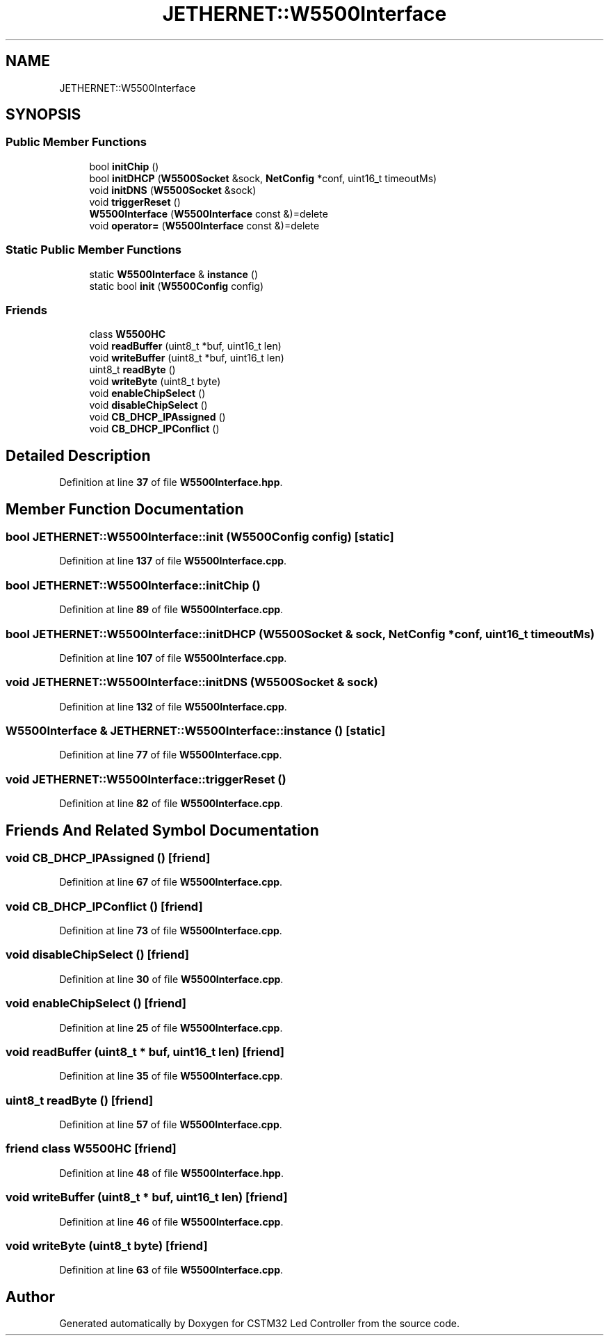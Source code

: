 .TH "JETHERNET::W5500Interface" 3 "Version 0.1.1" "CSTM32 Led Controller" \" -*- nroff -*-
.ad l
.nh
.SH NAME
JETHERNET::W5500Interface
.SH SYNOPSIS
.br
.PP
.SS "Public Member Functions"

.in +1c
.ti -1c
.RI "bool \fBinitChip\fP ()"
.br
.ti -1c
.RI "bool \fBinitDHCP\fP (\fBW5500Socket\fP &sock, \fBNetConfig\fP *conf, uint16_t timeoutMs)"
.br
.ti -1c
.RI "void \fBinitDNS\fP (\fBW5500Socket\fP &sock)"
.br
.ti -1c
.RI "void \fBtriggerReset\fP ()"
.br
.ti -1c
.RI "\fBW5500Interface\fP (\fBW5500Interface\fP const &)=delete"
.br
.ti -1c
.RI "void \fBoperator=\fP (\fBW5500Interface\fP const &)=delete"
.br
.in -1c
.SS "Static Public Member Functions"

.in +1c
.ti -1c
.RI "static \fBW5500Interface\fP & \fBinstance\fP ()"
.br
.ti -1c
.RI "static bool \fBinit\fP (\fBW5500Config\fP config)"
.br
.in -1c
.SS "Friends"

.in +1c
.ti -1c
.RI "class \fBW5500HC\fP"
.br
.ti -1c
.RI "void \fBreadBuffer\fP (uint8_t *buf, uint16_t len)"
.br
.ti -1c
.RI "void \fBwriteBuffer\fP (uint8_t *buf, uint16_t len)"
.br
.ti -1c
.RI "uint8_t \fBreadByte\fP ()"
.br
.ti -1c
.RI "void \fBwriteByte\fP (uint8_t byte)"
.br
.ti -1c
.RI "void \fBenableChipSelect\fP ()"
.br
.ti -1c
.RI "void \fBdisableChipSelect\fP ()"
.br
.ti -1c
.RI "void \fBCB_DHCP_IPAssigned\fP ()"
.br
.ti -1c
.RI "void \fBCB_DHCP_IPConflict\fP ()"
.br
.in -1c
.SH "Detailed Description"
.PP 
Definition at line \fB37\fP of file \fBW5500Interface\&.hpp\fP\&.
.SH "Member Function Documentation"
.PP 
.SS "bool JETHERNET::W5500Interface::init (\fBW5500Config\fP config)\fR [static]\fP"

.PP
Definition at line \fB137\fP of file \fBW5500Interface\&.cpp\fP\&.
.SS "bool JETHERNET::W5500Interface::initChip ()"

.PP
Definition at line \fB89\fP of file \fBW5500Interface\&.cpp\fP\&.
.SS "bool JETHERNET::W5500Interface::initDHCP (\fBW5500Socket\fP & sock, \fBNetConfig\fP * conf, uint16_t timeoutMs)"

.PP
Definition at line \fB107\fP of file \fBW5500Interface\&.cpp\fP\&.
.SS "void JETHERNET::W5500Interface::initDNS (\fBW5500Socket\fP & sock)"

.PP
Definition at line \fB132\fP of file \fBW5500Interface\&.cpp\fP\&.
.SS "\fBW5500Interface\fP & JETHERNET::W5500Interface::instance ()\fR [static]\fP"

.PP
Definition at line \fB77\fP of file \fBW5500Interface\&.cpp\fP\&.
.SS "void JETHERNET::W5500Interface::triggerReset ()"

.PP
Definition at line \fB82\fP of file \fBW5500Interface\&.cpp\fP\&.
.SH "Friends And Related Symbol Documentation"
.PP 
.SS "void CB_DHCP_IPAssigned ()\fR [friend]\fP"

.PP
Definition at line \fB67\fP of file \fBW5500Interface\&.cpp\fP\&.
.SS "void CB_DHCP_IPConflict ()\fR [friend]\fP"

.PP
Definition at line \fB73\fP of file \fBW5500Interface\&.cpp\fP\&.
.SS "void disableChipSelect ()\fR [friend]\fP"

.PP
Definition at line \fB30\fP of file \fBW5500Interface\&.cpp\fP\&.
.SS "void enableChipSelect ()\fR [friend]\fP"

.PP
Definition at line \fB25\fP of file \fBW5500Interface\&.cpp\fP\&.
.SS "void readBuffer (uint8_t * buf, uint16_t len)\fR [friend]\fP"

.PP
Definition at line \fB35\fP of file \fBW5500Interface\&.cpp\fP\&.
.SS "uint8_t readByte ()\fR [friend]\fP"

.PP
Definition at line \fB57\fP of file \fBW5500Interface\&.cpp\fP\&.
.SS "friend class \fBW5500HC\fP\fR [friend]\fP"

.PP
Definition at line \fB48\fP of file \fBW5500Interface\&.hpp\fP\&.
.SS "void writeBuffer (uint8_t * buf, uint16_t len)\fR [friend]\fP"

.PP
Definition at line \fB46\fP of file \fBW5500Interface\&.cpp\fP\&.
.SS "void writeByte (uint8_t byte)\fR [friend]\fP"

.PP
Definition at line \fB63\fP of file \fBW5500Interface\&.cpp\fP\&.

.SH "Author"
.PP 
Generated automatically by Doxygen for CSTM32 Led Controller from the source code\&.
